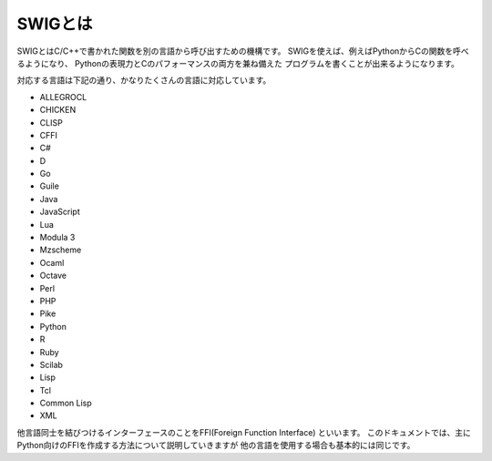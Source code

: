SWIGとは
========

SWIGとはC/C++で書かれた関数を別の言語から呼び出すための機構です。
SWIGを使えば、例えばPythonからCの関数を呼べるようになり、
Pythonの表現力とCのパフォーマンスの両方を兼ね備えた
プログラムを書くことが出来るようになります。

対応する言語は下記の通り、かなりたくさんの言語に対応しています。

* ALLEGROCL
* CHICKEN
* CLISP
* CFFI
* C#
* D
* Go
* Guile
* Java
* JavaScript
* Lua
* Modula 3
* Mzscheme
* Ocaml
* Octave
* Perl
* PHP
* Pike
* Python
* R
* Ruby
* Scilab
* Lisp
* Tcl
* Common Lisp
* XML

他言語同士を結びつけるインターフェースのことをFFI(Foreign Function Interface)
といいます。
このドキュメントでは、主にPython向けのFFIを作成する方法について説明していきますが
他の言語を使用する場合も基本的には同じです。
